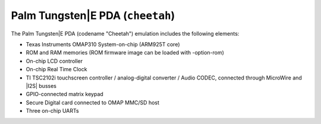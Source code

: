Palm Tungsten|E PDA (``cheetah``)
=================================

The Palm Tungsten|E PDA (codename \"Cheetah\") emulation includes the
following elements:

-  Texas Instruments OMAP310 System-on-chip (ARM925T core)

-  ROM and RAM memories (ROM firmware image can be loaded with
   -option-rom)

-  On-chip LCD controller

-  On-chip Real Time Clock

-  TI TSC2102i touchscreen controller / analog-digital converter /
   Audio CODEC, connected through MicroWire and |I2S| busses

-  GPIO-connected matrix keypad

-  Secure Digital card connected to OMAP MMC/SD host

-  Three on-chip UARTs
